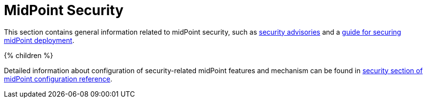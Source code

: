 = MidPoint Security
:page-nav-title: Security
:page-display-order: 88
:page-upkeep-status: green

This section contains general information related to midPoint security, such as xref:advisories[security advisories] and a xref:security-guide.adoc[guide for securing midPoint deployment].

++++
{% children %}
++++

Detailed information about configuration of security-related midPoint features and mechanism can be found in xref:/midpoint/reference/security/[security section of midPoint configuration reference].
